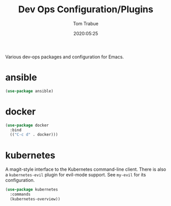 #+title:  Dev Ops Configuration/Plugins
#+author: Tom Trabue
#+email:  tom.trabue@gmail.com
#+date:   2020:05:25
#+STARTUP: fold

Various dev-ops packages and configuration for Emacs.

* ansible
#+begin_src emacs-lisp :tangle yes
(use-package ansible)
#+end_src

* docker
#+begin_src emacs-lisp :tangle yes
(use-package docker
  :bind
  (("C-c d" . docker)))
#+end_src

* kubernetes
  A magit-style interface to the Kubernetes command-line client.
  There is also a =kubernetes-evil= plugin for evil-mode support.
  See =my-evil= for its configuration.

#+begin_src emacs-lisp :tangle yes
  (use-package kubernetes
    :commands
    (kubernetes-overview))
#+end_src
